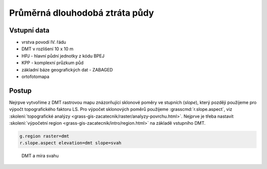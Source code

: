 Průměrná dlouhodobá ztráta půdy
===============================

Vstupní data
------------

* vrstva povodí IV. řádu
* DMT v rozlišení 10 x 10 m
* HPJ - hlavní půdní jednotky z kódu BPEJ
* KPP - komplexní průzkum půd
* základní báze geografických dat - ZABAGED
* ortofotomapa
   
Postup
------

Nejrpve vytvoříme z DMT rastrovou mapu znázorňující sklonové poměry ve
stupních (*slope*), který později použijeme pro výpočt topografického
faktoru LS. Pro výpočet sklonových poměrů použijeme
:grasscmd:`r.slope.aspect`, viz :skoleni:`topografické analýzy
<grass-gis-zacatecnik/raster/analyzy-povrchu.html>`. Nejprve je třeba
nastavit :skoleni:`výpočetní region
<grass-gis-zacatecnik/intro/region.html>` na základě vstupního DMT.

.. code-block:: bash
                
   g.region raster=dmt
   r.slope.aspect elevation=dmt slope=svah                           

.. figure:: images/dmt_svah.png

      DMT a míra svahu
